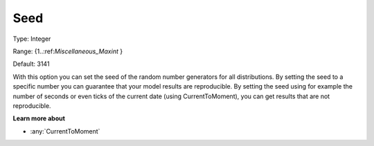 

.. _Options_AIMMS_-_Seed:


Seed
====



Type:	Integer	

Range:	{1..:ref:`Miscellaneous_Maxint`  }	

Default:	3141	



With this option you can set the seed of the random number generators for all distributions. By setting the seed to a specific number you can guarantee that your model results are reproducible. By setting the seed using for example the number of seconds or even ticks of the current date (using CurrentToMoment), you can get results that are not reproducible.



**Learn more about** 

*	:any:`CurrentToMoment`



